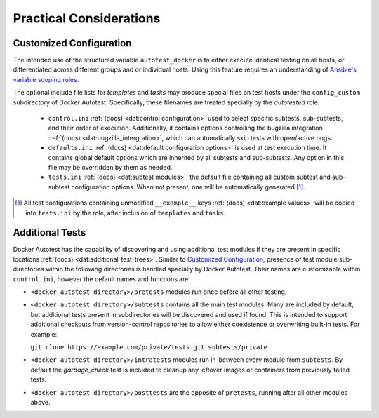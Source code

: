 Practical Considerations
===========================

Customized Configuration
-------------------------

The intended use of the structured variable ``autotest_docker`` is to
either execute identical testing on all hosts, or differentiated across
different groups and or individual hosts.  Using this feature requires
an understanding of `Ansible's variable scoping rules`_.

The optional include file lists for *templates* and *tasks* may produce
special files on test hosts under the ``config_custom`` subdirectory
of Docker Autotest.  Specifically, these filenames are treated specially
by the *autotested* role:

   *  ``control.ini`` :ref:`(docs) <dat:control configuration>` used
      to select specific subtests, sub-subtests, and their order of execution.
      Additionally, it contains options controlling the bugzilla integration
      :ref:`(docs) <dat:bugzilla_intergration>`,
      which can automatically skip tests with open/active bugs.

   *  ``defaults.ini`` :ref:`(docs) <dat:default configuration options>` is
      used at test execution time.  It contains global default options which
      are inherited by all subtests and sub-subtests.  Any option in this
      file may be overridden by them as needed.

   * ``tests.ini`` :ref:`(docs) <dat:subtest modules>`, the default file
     containing all custom subtest and sub-subtest configuration options.
     When not present, one will be automatically generated [#ag]_.

.. _`ansible's variable scoping rules`: http://docs.ansible.com/playbooks_variables.html#variable-precedence-where-should-i-put-a-variable

.. [#ag] All test configurations containing unmodified
   ``__example__`` keys :ref:`(docs) <dat:example values>`
   will be copied into ``tests.ini`` by the role, after inclusion
   of ``templates`` and ``tasks``.

Additional Tests
-----------------

Docker Autotest has the capability of discovering and using additional test
modules if they are present in specific locations
:ref:`(docs) <dat:additional_test_trees>`.  Similar to `Customized Configuration`_,
presence of test module sub-directories within the following directories
is handled specially by Docker Autotest.  Their names are customizable within
``control.ini``, however the default names and functions are:

*  ``<docker autotest directory>/pretests`` modules run once before all other testing.

*  ``<docker autotest directory>/subtests`` contains all the main test modules.
   Many are included by default, but additional tests present in subdirectories
   will be discovered and used if found.  This is intended to support additional
   checkouts from version-control repositories to allow either coexistence or
   overwriting built-in tests.  For example:

   ``git clone https://example.com/private/tests.git subtests/private``

*  ``<docker autotest directory>/intratests`` modules run in-between every module
   from ``subtests``.  By default the *garbage_check* test is included to cleanup
   any leftover images or containers from previously failed tests.

*  ``<docker autotest directory>/posttests`` are the opposite of ``pretests``,
   running after all other modules above.
